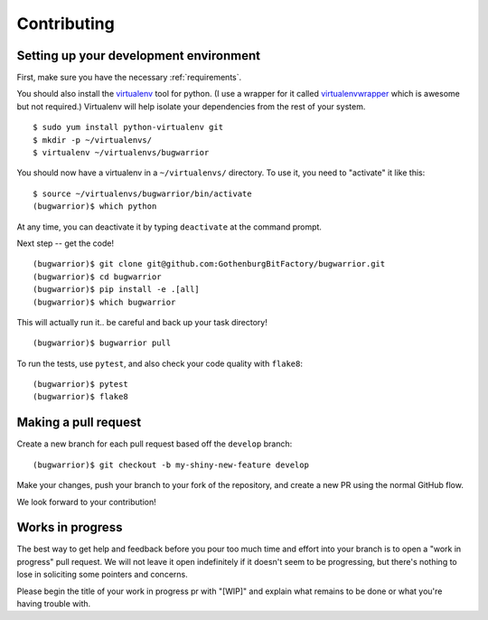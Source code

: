 Contributing
============

.. highlight:: console

Setting up your development environment
---------------------------------------

First, make sure you have the necessary :ref:`requirements`.

You should also install the `virtualenv
<https://pypi.python.org/pypi/virtualenv>`_ tool for python.  (I use a wrapper
for it called `virtualenvwrapper
<https://pypi.python.org/pypi/virtualenvwrapper>`_ which is awesome but not
required.)  Virtualenv will help isolate your dependencies from the rest of
your system.

::

    $ sudo yum install python-virtualenv git
    $ mkdir -p ~/virtualenvs/
    $ virtualenv ~/virtualenvs/bugwarrior

You should now have a virtualenv in a ``~/virtualenvs/`` directory.
To use it, you need to "activate" it like this::

    $ source ~/virtualenvs/bugwarrior/bin/activate
    (bugwarrior)$ which python

At any time, you can deactivate it by typing ``deactivate`` at the command
prompt.

Next step -- get the code!

::

    (bugwarrior)$ git clone git@github.com:GothenburgBitFactory/bugwarrior.git
    (bugwarrior)$ cd bugwarrior
    (bugwarrior)$ pip install -e .[all]
    (bugwarrior)$ which bugwarrior

This will actually run it.. be careful and back up your task directory!

::

    (bugwarrior)$ bugwarrior pull

To run the tests, use ``pytest``, and also check your code quality with ``flake8``:

::

    (bugwarrior)$ pytest
    (bugwarrior)$ flake8

Making a pull request
---------------------

Create a new branch for each pull request based off the ``develop`` branch::

    (bugwarrior)$ git checkout -b my-shiny-new-feature develop

Make your changes, push your branch to your fork of the repository, and create
a new PR using the normal GitHub flow.

We look forward to your contribution!

Works in progress
-----------------

The best way to get help and feedback before you pour too much time and effort
into your branch is to open a "work in progress" pull request. We will not leave
it open indefinitely if it doesn't seem to be progressing, but there's nothing to
lose in soliciting some pointers and concerns.

Please begin the title of your work in progress pr with "[WIP]" and explain what
remains to be done or what you're having trouble with.
